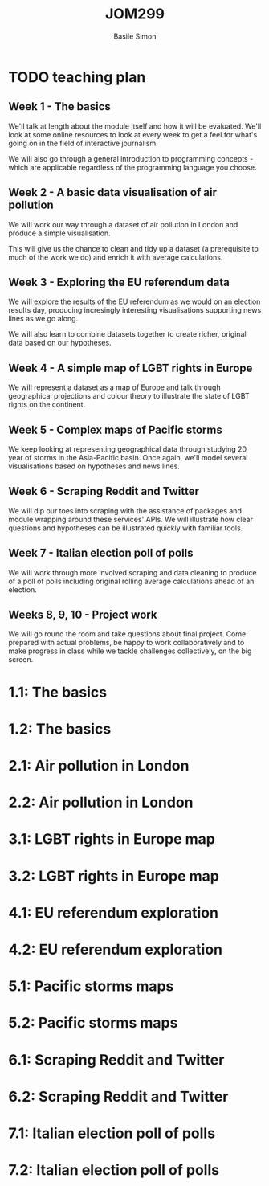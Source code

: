 #+Title: JOM299
#+Author: Basile Simon
#+Email: @basilesimon

#+OPTIONS: toc:nil num:nil
#+OPTIONS: reveal_width:1200
#+OPTIONS: reveal_height:800
#+REVEAL_MARGIN: 0.1
#+REVEAL_MIN_SCALE: 0.5
#+REVEAL_MAX_SCALE: 2.5
#+OPTIONS: reveal_center:nil 
#+OPTIONS: reveal_rolling_links:t reveal_keyboard:t reveal_overview:t 
#+OPTIONS: org-html-indent:nil
#+REVEAL_TRANS: linear
#+REVEAL_HEAD_PREAMBLE: <meta name="description" content="Title">
#+REVEAL_ROOT: http://cdn.jsdelivr.net/reveal.js/3.0.0/
#+REVEAL_EXTRA_CSS: ../presentation/mozilla-devrel-light.css
#+REVEAL_PLUGINS: (highlight)
#+REVEAL_HLEVEL: 2

* TODO teaching plan
  :LOGBOOK:
  CLOCK: [2018-12-27 Thu 12:30]--[2018-12-27 Thu 12:57] =>  0:27
  :END:

** Week 1 - The basics
We'll talk at length about the module itself and how it will be evaluated. We'll look at some online resources to look at every week to get a feel for what's going on in the field of interactive journalism.

We will also go through a general introduction to programming concepts - which are applicable regardless of the programming language you choose.

** Week 2 - A basic data visualisation of air pollution
We will work our way through a dataset of air pollution in London and produce a simple visualisation.

This will give us the chance to clean and tidy up a dataset (a prerequisite to much of the work we do) and enrich it with average calculations.

** Week 3 - Exploring the EU referendum data
We will explore the results of the EU referendum as we would on an election results day, producing incresingly interesting visualisations supporting news lines as we go along.

We will also learn to combine datasets together to create richer, original data based on our hypotheses.

** Week 4 - A simple map of LGBT rights in Europe
We will represent a dataset as a map of Europe and talk through geographical projections and colour theory to illustrate the state of LGBT rights on the continent.

** Week 5 - Complex maps of Pacific storms
We keep looking at representing geographical data through studying 20 year of storms in the Asia-Pacific basin. Once again, we'll model several visualisations based on hypotheses and news lines.

** Week 6 - Scraping Reddit and Twitter
We will dip our toes into scraping with the assistance of packages and module wrapping around these services' APIs. We will illustrate how clear questions and hypotheses can be illustrated quickly with familiar tools.

** Week 7 - Italian election poll of polls
We will work through more involved scraping and data cleaning to produce of a poll of polls including original rolling average calculations ahead of an election.

** Weeks 8, 9, 10 - Project work
We will go round the room and take questions about final project. Come prepared with actual problems, be happy to work collaboratively and to make progress in class while we tackle challenges collectively, on the big screen.


* 1.1: The basics
* 1.2: The basics
* 2.1: Air pollution in London
* 2.2: Air pollution in London
* 3.1: LGBT rights in Europe map
* 3.2: LGBT rights in Europe map
* 4.1: EU referendum exploration
* 4.2: EU referendum exploration
* 5.1: Pacific storms maps
* 5.2: Pacific storms maps
* 6.1: Scraping Reddit and Twitter
* 6.2: Scraping Reddit and Twitter
* 7.1: Italian election poll of polls
* 7.2: Italian election poll of polls
